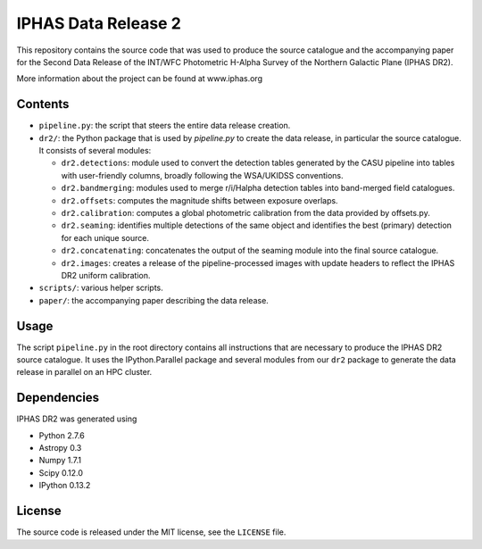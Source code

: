 ====================
IPHAS Data Release 2
====================

This repository contains the source code that was used to produce the
source catalogue and the accompanying paper for the Second Data Release 
of the INT/WFC Photometric H-Alpha Survey of the Northern Galactic Plane
(IPHAS DR2).

More information about the project can be found at www.iphas.org

Contents
--------
- ``pipeline.py``: the script that steers the entire data release creation.
- ``dr2/``: the Python package that is used by `pipeline.py` to create 
  the data release, in particular the source catalogue.
  It consists of several modules:
  
  + ``dr2.detections``: module used to convert the detection tables generated 
    by the CASU pipeline into tables with user-friendly columns,
    broadly following the WSA/UKIDSS conventions.
  + ``dr2.bandmerging``: modules used to merge r/i/Halpha detection tables 
    into band-merged field catalogues.
  + ``dr2.offsets``: computes the magnitude shifts between exposure overlaps.
  + ``dr2.calibration``: computes a global photometric calibration from the
    data provided by offsets.py.
  + ``dr2.seaming``: identifies multiple detections of the same object 
    and identifies the best (primary) detection for each unique source.
  + ``dr2.concatenating``: concatenates the output of the seaming module
    into the final source catalogue.
  + ``dr2.images``: creates a release of the pipeline-processed images
    with update headers to reflect the IPHAS DR2 uniform calibration.
- ``scripts/``: various helper scripts.
- ``paper/``: the accompanying paper describing the data release.

Usage
-----
The script ``pipeline.py`` in the root directory contains all instructions
that are necessary to produce the IPHAS DR2 source catalogue.
It uses the IPython.Parallel package and several modules from our ``dr2``
package to generate the data release in parallel on an HPC cluster.

Dependencies
------------
IPHAS DR2 was generated using

- Python 2.7.6
- Astropy 0.3
- Numpy 1.7.1
- Scipy 0.12.0
- IPython 0.13.2


License
-------
The source code is released under the MIT license, see the ``LICENSE`` file.
